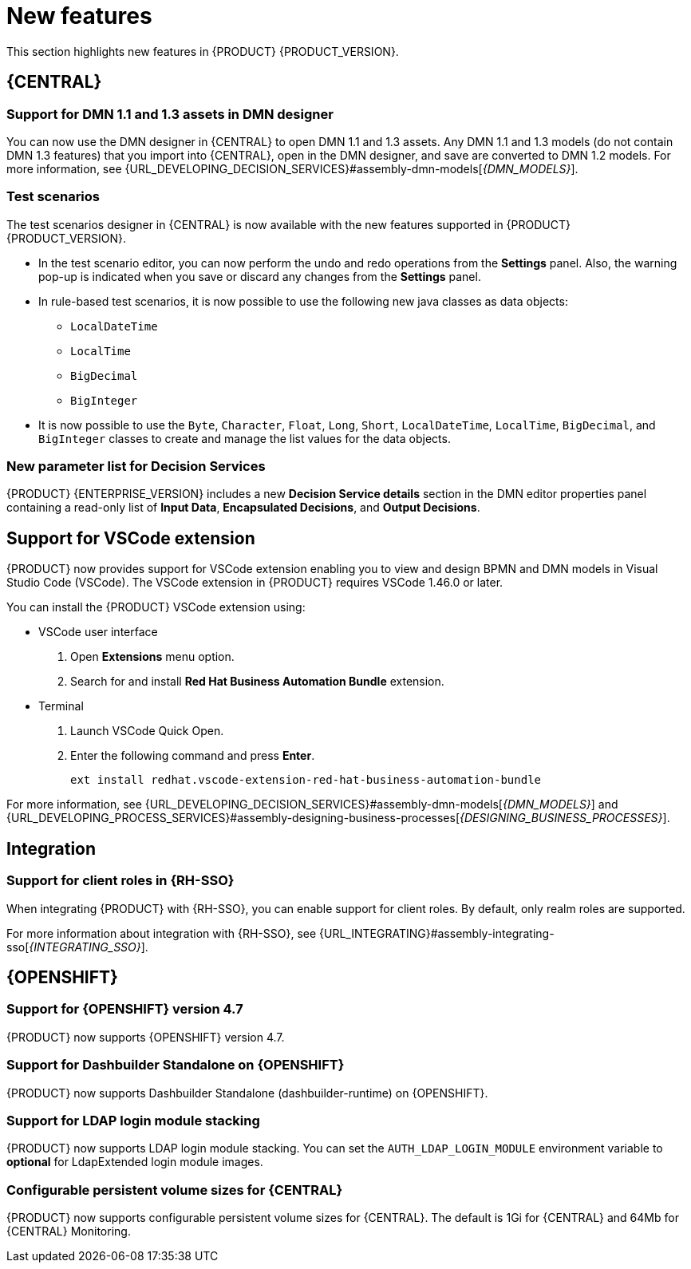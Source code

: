 [id='rn-whats-new-con']
= New features

This section highlights new features in {PRODUCT} {PRODUCT_VERSION}.

== {CENTRAL}

=== Support for DMN 1.1 and 1.3 assets in DMN designer

You can now use the DMN designer in {CENTRAL} to open DMN 1.1 and 1.3 assets. Any DMN 1.1 and 1.3 models (do not contain DMN 1.3 features) that you import into {CENTRAL}, open in the DMN designer, and save are converted to DMN 1.2 models. For more information, see {URL_DEVELOPING_DECISION_SERVICES}#assembly-dmn-models[_{DMN_MODELS}_].

=== Test scenarios

The test scenarios designer in {CENTRAL} is now available with the new features supported in {PRODUCT} {PRODUCT_VERSION}.

* In the test scenario editor, you can now perform the undo and redo operations from the *Settings* panel. Also, the warning pop-up is indicated when you save or discard any changes from the *Settings* panel.

* In rule-based test scenarios, it is now possible to use the following new java classes as data objects:

** `LocalDateTime`
** `LocalTime`
** `BigDecimal`
** `BigInteger`

* It is now possible to use the `Byte`, `Character`, `Float`, `Long`, `Short`, `LocalDateTime`, `LocalTime`, `BigDecimal`, and `BigInteger` classes to create and manage the list values for the data objects.

=== New parameter list for Decision Services

{PRODUCT} {ENTERPRISE_VERSION} includes a new *Decision Service details* section in the DMN editor properties panel containing a read-only list of *Input Data*, *Encapsulated Decisions*, and *Output Decisions*.

//For more information, see {URL_GETTING_STARTED_DECISION_SERVICE}#assembly-getting-started-decision-services[_{GETTING_STARTED_DECISION_SERVICE}_].

ifdef::PAM[]

=== Dashbuilder Runtime

The following list provides a summary of Dashbuilder Runtime updates:

* It is now possible to automatically deploy the dashboards from {CENTRAl} on Dashbuilder Runtime. {CENTRAl} is linked to Dashbuilder Runtime with the help of gradual export feature. You can select datasets and pages, but instead of downloading a `ZIP` file, you can click the *Open* button. When you click the *Open* button, the selected data is exported and Dashbuilder Runtime updates the model content when it is opened.
You can use `dashbuilder.runtime.multi`, `dashbuilder.runtime.location`, and `dashbuilder.export.dir` system properties to enable this new feature.

* Dashboards that imported in Dashbuilder Runtime contain a default page. The following list provides a summary of updates of the Dashbuilder Runtime default page:

** When an imported dashboard contains only one page, then it is used as the default page.
** If a page is named as `index` then it is used as the default page.
** In other cases, the generic home page of the Dashbuilder Runtime is used.

* Dashbuilder Runtime is now available with the new heatmap component feature. Heatmap is a new {CENTRAL} component that can be added to pages and be exported to Dashbuilder Runtime. Similar to a bar chart, line chart, you can drag these Heatmap components to a page and later you can export it to Dashbuilder Runtime. Heatmaps components are used to display heat information over a process diagram. The heat information can be retrieved from a {KIE_Server} datasets. You can create, edit and, build a dashboard using heatmap component.

endif::PAM[]

ifdef::PAM[]

== New standalone BPMN and DMN editors

{PRODUCT} now provides standalone editors for Business Process Model and Notation (BPMN) process models and Decision Model and Notation (DMN) decision models. The standalone editors enable you to view and design BPMN and DMN models embedded in your web applications. The read-only mode for standalone BPMN editor is not supported in {PRODUCT} 7.10.0.

The standalone editors are distributed in a self-contained library that provides an all-in-one JavaScript file for each editor. The JavaScript file uses a comprehensive API to set and control the editor. You can install the standalone editors in three ways:

* Use hosted JavaScript files directly
* Download each JavaScript file manually
* Use the NPM package

For more information, see {URL_DEVELOPING_DECISION_SERVICES}#assembly-dmn-models[_{DMN_MODELS}_] and {URL_DEVELOPING_PROCESS_SERVICES}#assembly-designing-business-processes[_{DESIGNING_BUSINESS_PROCESSES}_].

endif::PAM[]

== Support for VSCode extension

{PRODUCT} now provides support for VSCode extension enabling you to view and design BPMN and DMN models in Visual Studio Code (VSCode). The VSCode extension in {PRODUCT} requires VSCode 1.46.0 or later.

You can install the {PRODUCT} VSCode extension using:

* VSCode user interface

. Open *Extensions* menu option.
. Search for and install *Red Hat Business Automation Bundle* extension.

* Terminal

. Launch VSCode Quick Open.
. Enter the following command and press *Enter*.
+
`ext install redhat.vscode-extension-red-hat-business-automation-bundle`

For more information, see {URL_DEVELOPING_DECISION_SERVICES}#assembly-dmn-models[_{DMN_MODELS}_] and {URL_DEVELOPING_PROCESS_SERVICES}#assembly-designing-business-processes[_{DESIGNING_BUSINESS_PROCESSES}_].


ifdef::PAM[]

== Process Designer

=== Ability to access activity details in boundary events

In the BPMN modeler, you can now set a data output in the *Data Output and Assignments* field for a boundary event. For example, you can set `nodeInstance` as a data output variable for a boundary event, which carries the node instance details to use in a further process when the boundary event is triggered.
For more information, see {URL_DEVELOPING_PROCESS_SERVICES}#assembly-designing-business-processes[_{DESIGNING_BUSINESS_PROCESSES}_].

=== Support for MVEL expressions in data assignments

You can now add MVEL expressions in the Data IO assignments of a user task. For more information, see {URL_DEVELOPING_PROCESS_SERVICES}#assembly-designing-business-processes[_{DESIGNING_BUSINESS_PROCESSES}_].

== {PROCESS_ENGINE_CAP}

=== {PROCESS_ENGINE_CAP} API improvements

You can now use the {PROCESS_ENGINE} API to signal a process instance using its correlation key.
You can now use the {PROCESS_ENGINE} API to determine the node type from within an event listener.

When using the advanced query feature of the {PROCESS_ENGINE} API, you can now optionally exclude process variables from the search results.

For more information about using the {PROCESS_ENGINE} API, see {URL_DEPLOYING_AND_MANAGING_SERVICES}#assembly-kie-apis[_{KIE_APIS}_].

=== KIE API improvements

You can now use the KIE REST API to signal a process using its alias.

For more information about using the KIE REST API, see {URL_DEPLOYING_AND_MANAGING_SERVICES}#assembly-kie-apis[_{KIE_APIS}_].

endif::PAM[]

== Integration

ifdef::PAM[]

=== Integration with AMQ Streams

You can now integrate your business processes that run on a {KIE_SERVER} with Red Hat AMQ Streams or Apache Kafka.
Processes can send and receive Kafka messages using message events.
A {KIE_SERVER} can emit Kafka events when a process, case, or task completes.

//For more information about integration with Red Hat AMQ Streams or Apache Kafka, see {URL_INTEGRATING}#assembly-integrating-amq-streams[_{INTEGRATING_AMQ_STREAMS}_].
endif::PAM[]

=== Support for client roles in {RH-SSO}

When integrating {PRODUCT} with {RH-SSO}, you can enable support for client roles. By default, only realm roles are supported.

For more information about integration with {RH-SSO}, see {URL_INTEGRATING}#assembly-integrating-sso[_{INTEGRATING_SSO}_].

ifdef::PAM[]

== {KIE_SERVER}

=== Running job failover

If you have multiple {KIE_SERVER} nodes in cluster and one node fails while in a running state, the jobs in that instance are requested to another running node.

=== Singleton timer start node

With the cluster extension, the jbpm engine now supports singleton timer start node in a process. When the extension is configured and one process is deployed in several instances, the timer start node will be only triggered once among all instances.

== Spring Boot

=== Pluggable variable persistence

You can now provide an arbitrary entity manager for configured process variable persistence in your {PRODUCT} Spring Boot application.

endif::PAM[]

== {OPENSHIFT}

=== Support for {OPENSHIFT} version 4.7

{PRODUCT} now supports {OPENSHIFT} version 4.7.

=== Support for Dashbuilder Standalone on {OPENSHIFT}

{PRODUCT} now supports Dashbuilder Standalone (dashbuilder-runtime) on {OPENSHIFT}.

=== Support for LDAP login module stacking

{PRODUCT} now supports LDAP login module stacking. You can set the `AUTH_LDAP_LOGIN_MODULE` environment variable to *optional* for LdapExtended login module images.

=== Configurable persistent volume sizes for {CENTRAL}

{PRODUCT} now supports configurable persistent volume sizes for {CENTRAL}. The default is 1Gi for {CENTRAL} and 64Mb for {CENTRAL} Monitoring.
